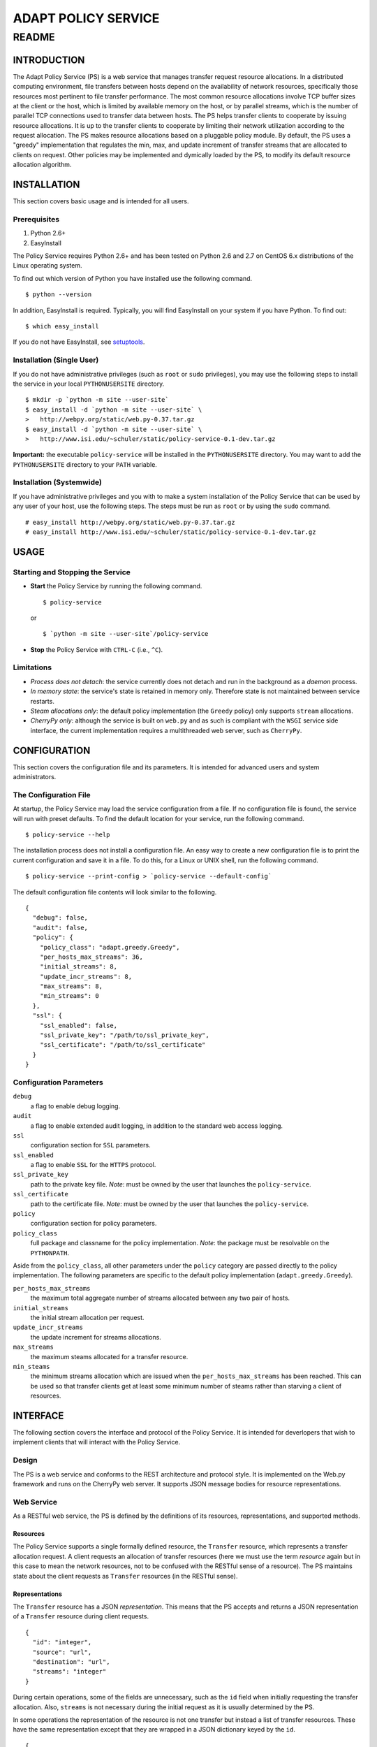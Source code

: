 ====================
ADAPT POLICY SERVICE
====================
--------------------
README
--------------------

INTRODUCTION
============
The Adapt Policy Service (PS) is a web service that manages transfer request 
resource allocations. In a distributed computing environment, file transfers 
between hosts depend on the availability of network resources, specifically 
those resources most pertinent to file transfer performance. The most common 
resource allocations involve TCP buffer sizes at the client or the host, which
is limited by available memory on the host, or by parallel streams, which is 
the number of parallel TCP connections used to transfer data between hosts. The
PS helps transfer clients to cooperate by issuing resource allocations. It is 
up to the transfer clients to cooperate by limiting their network utilization 
according to the request allocation. The PS makes resource allocations based on
a pluggable policy module. By default, the PS uses a "greedy" implementation 
that regulates the min, max, and update increment of transfer streams that are
allocated to clients on request. Other policies may be implemented and 
dymically loaded by the PS, to modify its default resource allocation 
algorithm.

INSTALLATION
============

This section covers basic usage and is intended for all users.

Prerequisites
-------------

1. Python 2.6+
2. EasyInstall

The Policy Service requires Python 2.6+ and has been tested on Python 2.6 and 
2.7 on CentOS 6.x distributions of the Linux operating system.

To find out which version of Python you have installed use the following 
command. ::

	$ python --version

In addition, EasyInstall is required. Typically, you will find EasyInstall on
your system if you have Python. To find out::

    $ which easy_install

If you do not have EasyInstall, see setuptools_.

Installation (Single User)
--------------------------

If you do not have administrative privileges (such as ``root`` or ``sudo`` 
privileges), you may use the following steps to install the service in your 
local ``PYTHONUSERSITE`` directory. ::

    $ mkdir -p `python -m site --user-site`
    $ easy_install -d `python -m site --user-site` \
    >   http://webpy.org/static/web.py-0.37.tar.gz
    $ easy_install -d `python -m site --user-site` \
    >   http://www.isi.edu/~schuler/static/policy-service-0.1-dev.tar.gz

**Important:** the executable ``policy-service`` will be installed in 
the ``PYTHONUSERSITE`` directory. You may want to add the ``PYTHONUSERSITE`` 
directory to your ``PATH`` variable.

Installation (Systemwide)
-------------------------

If you have administrative privileges and you with to make a system 
installation of the Policy Service that can be used by any user of your host,
use the following steps. The steps must be run as ``root`` or by using the 
``sudo`` command. ::

    # easy_install http://webpy.org/static/web.py-0.37.tar.gz
    # easy_install http://www.isi.edu/~schuler/static/policy-service-0.1-dev.tar.gz

USAGE
=====

Starting and Stopping the Service
---------------------------------

- **Start** the Policy Service by running the following command. ::

  $ policy-service

  or ::
  
  $ `python -m site --user-site`/policy-service

- **Stop** the Policy Service with ``CTRL-C`` (i.e., ``^C``).

Limitations
-----------

- *Process does not detach*: the service currently does not detach and run
  in the background as a *daemon* process.

- *In memory state*: the service's state is retained in memory only. Therefore
  state is not maintained between service restarts.

- *Steam allocations only*: the default policy implementation (the ``Greedy`` 
  policy) only supports ``stream`` allocations.

- *CherryPy only*: although the service is built on ``web.py`` and as such is 
  compliant with the ``WSGI`` service side interface, the current implementation 
  requires a multithreaded web server, such as ``CherryPy``.


CONFIGURATION
=============

This section covers the configuration file and its parameters. It is intended 
for advanced users and system administrators.

The Configuration File
----------------------

At startup, the Policy Service may load the service configuration from a file. 
If no configuration file is found, the service will run with preset defaults.
To find the default location for your service, run the following command. ::

	$ policy-service --help

The installation process does not install a configuration file. An easy way to
create a new configuration file is to print the current configuration and save 
it in a file. To do this, for a Linux or UNIX shell, run the following command. ::

	$ policy-service --print-config > `policy-service --default-config`

The default configuration file contents will look similar to the following. ::

	{
	  "debug": false, 
	  "audit": false, 
	  "policy": {
	    "policy_class": "adapt.greedy.Greedy", 
	    "per_hosts_max_streams": 36, 
	    "initial_streams": 8, 
	    "update_incr_streams": 8, 
	    "max_streams": 8, 
	    "min_streams": 0
	  }, 
	  "ssl": {
	    "ssl_enabled": false, 
	    "ssl_private_key": "/path/to/ssl_private_key", 
	    "ssl_certificate": "/path/to/ssl_certificate"
	  }
	}

Configuration Parameters
------------------------

``debug``
    a flag to enable debug logging.
 
``audit``
    a flag to enable extended audit logging, in addition to the standard web 
    access logging.

``ssl``
    configuration section for ``SSL`` parameters.
     
``ssl_enabled``
    a flag to enable ``SSL`` for the ``HTTPS`` protocol.
 
``ssl_private_key``
    path to the private key file. *Note*: must be owned by the user that 
    launches the ``policy-service``.
 
``ssl_certificate``
    path to the certificate file. *Note*: must be owned by the user that 
    launches the ``policy-service``.

``policy``
    configuration section for policy parameters.
 
``policy_class``
    full package and classname for the policy implementation. *Note*: the 
    package must be resolvable on the ``PYTHONPATH``.


Aside from the ``policy_class``, all other parameters under the ``policy`` 
category are passed directly to the policy implementation. The following 
parameters are specific to the default policy implementation 
(``adapt.greedy.Greedy``).


``per_hosts_max_streams``
    the maximum total aggregate number of streams allocated between any two 
    pair of hosts.
 
``initial_streams``
    the initial stream allocation per request.
 
``update_incr_streams``
    the update increment for streams allocations.
    
``max_streams``
    the maximum steams allocated for a transfer resource.
 
``min_steams``
    the minimum streams allocation which are issued when the 
    ``per_hosts_max_streams`` has been reached. This can be used so that 
    transfer clients get at least some minimum number of steams rather than 
    starving a client of resources.


INTERFACE
=========

The following section covers the interface and protocol of the Policy Service. 
It is intended for deverlopers that wish to implement clients that will 
interact with the Policy Service.

Design
------

The PS is a web service and conforms to the REST architecture and protocol 
style. It is implemented on the Web.py framework and runs on the CherryPy web 
server. It supports JSON message bodies for resource representations.

Web Service
-----------

As a RESTful web service, the PS is defined by the definitions of its 
resources, representations, and supported methods.

Resources
~~~~~~~~~

The Policy Service supports a single formally defined resource, the 
``Transfer`` resource, which represents a transfer allocation request. A client
requests an allocation of transfer resources (here we must use the term 
*resource* again but in this case to mean the network resources, not to be 
confused with the RESTful sense of a resource). The PS maintains state about 
the client requests as ``Transfer`` resources (in the RESTful sense).

Representations
~~~~~~~~~~~~~~~

The ``Transfer`` resource has a JSON *representation*. This means that the PS 
accepts and returns a JSON representation of a ``Transfer`` resource during 
client requests. ::

	{
	  "id": "integer",
	  "source": "url",
	  "destination": "url",
	  "streams": "integer"
	}

During certain operations, some of the fields are unnecessary, such as the ``id``
field when initially requesting the transfer allocation. Also, ``streams`` is 
not necessary during the initial request as it is usually determined by the PS.

In some operations the representation of the resource is not one transfer but
instead a list of transfer resources. These have the same representation except
that they are wrapped in a JSON dictionary keyed by the ``id``. ::

	{
	  "0": {
	    <transfer resource body>
	  },
	  "N": {
	    <transfer resource body>
	  }
	}

Methods
~~~~~~~

-  **CREATE TRANSFER**
 
   HTTP: ``POST /transfer`` sending transfer representation in ``body``
 
   This operation will create a new transfer allocation. It will invoke the 
   policy logic to determine what and how many resources are available for
   the requesting client. In the body, the ``source`` and ``destination`` must 
   be specified, but the ``id`` should not be specified. If successful, the 
   ``body`` of the response will be a transfer representation with the ``id`` 
   and the allocation parameters (e.g., ``streams``) filled in.
    
-  **LIST ALL TRANSFERS**
 
   HTTP: ``GET /transfer`` (empty ``body``)
    
   This operation will return all of the transfer allocations in the PS. They 
   will be returned as a JSON list of transfer representations in the ``body`` 
   of the response.

-  **GET A TRANSFER**
 
   HTTP: ``GET /transfer/{ID}`` where ``{ID}`` is a valid transfer resource 
   identifier.
 
   This operation will return a single transfer allocation from the PS. 
   It will be returned as a JSON transfer representation in the ``body`` of the 
   response. Error ``404 NOT FOUND`` will be returned if there is no resource 
   with ``id`` matching ``{ID}``.

-  **UPDATE A TRANSFER**
 
   HTTP: ``PUT /transfer/{ID}`` where ``{ID}`` is a valid transfer resource 
   identifier and the ``body`` of the message is a JSON transfer resource 
   representation.
    
   This operation allows the client to send a request to the PS asking it to 
   update an existing transfer allocation. This operation is typically used 
   when a client wishes to increase its resource allocations (e.g., increase 
   the number of streams that have been allocated to it) from its initial 
   allocation. The operation returns the revised allocation in the form of a
   JSON transfer representation in the ``body`` of the response. Error 
   ``404 NOT FOUND`` will be returned if there is no resource with ``id`` 
   matching ``{ID}``.

-  **DELETE A TRANSFER**
 
   HTTP: ``DELETE /transfer/{ID}`` where ``{ID}`` is a valid transfer resource 
   identifier.
 
   This operation deletes a transfer resource from the PS. The PS returns the 
   allocated resources to the pool of available resources. Error ``404 NOT 
   FOUND`` will be returned if there is no resource with ``id`` matching 
   ``{ID}``. 

-  **DUMP INTERNAL STATE** (*DEBUG ONLY*)
 
   HTTP: ``GET /dump``
 
   This operation is for *debug purposes only*. It returns the internal state 
   of the PS. The representation is not formally defined because of the 
   diagnostic nature of this operation.

Samples
-------

The best way to learn how to use the service is to run simple HTTP(S) client 
commands off of the commandline. In the source tarball, several scripts that
use the ``curl`` command are included. See the ``samples`` subdirectory. *Note* 
that the following examples assume that the sample scripts are run from the 
same host as the ``policy-service`` is running on.

- To create a transfer, run ``create-new-transfer.sh`` and look inside of 
  ``new-transfer-body.json`` to see what was sent in the body.

- Now, take a look at the newly created transfer by running ``get-transfer.sh``.
  This will return the complete list (albeit just one) of transfer resources
  in the service.

- To update the new transfer, run ``update-transfer.sh 0`` where the ``0`` gets 
  concatenated with the base ``URL`` in order to direct the update to the 
  ``0th`` indexed transfer request.

- Now, dump the state of the service using the ``dump-state.sh`` script. You 
  will notice that the state includes the aggregate resource allocations, and 
  not just the listing of transfer requests.

- To delete the transfer, run ``delete-transfer.sh 0`` where again the ``0`` is 
  used to specify the ``0th`` transfer in the service.

- Finally, to get familiar with *what not to do*, take a look at 
  ``malformed.json`` and run ``error.sh``.


DEVELOPING POLICIES
===================

*This section is intended for advanced developers that wish to implement new 
resource allocation policies.*

The PS was designed to be extended with custom Policy implementations. The 
``policy`` module in the ``adapt`` package defines the interface for policies.

To create new policies, one must first implement a class that inherits from 
the ``adapt.policy.Policy`` class. The behavior of its methods must conform to
the ``docstrings`` of the ``Policy`` class's methods and must only throw those 
exceptions as defined in the ``adapt.policy`` module.

As described in the *configuration* section, the ``policy_class`` parameter 
tells the policy service which policy to use. *Note* that the policy class must be loadable from the ``PYTHONPATH``. All additional parameters from the 
``policy`` section of the configuration are passed to the constructor of the 
``policy_class`` as keyword arguments.

To learn more about the ``adapt.policy.Policy`` interface, inspect its 
``docstrings``. The following sequence can be followed. ::

	$ python
	Python 2.6.6 (r266:84292, Jul 10 2013, 22:48:45) 
	[GCC 4.4.7 20120313 (Red Hat 4.4.7-3)] on linux2
	Type "help", "copyright", "credits" or "license" for more information.
	>>> import adapt
	>>> help(adapt.policy.Policy)
	
	...docstrings printed here...

Similarly, ``help(adapt.policy)`` will print the ``docstrings`` for the 
``adapt.policy`` module, which includes the listing of exceptions defined in 
the module.

.. _webpy.org: http://webpy.org
.. _`web.py tarball`: http://webpy.org/static/web.py-0.37.tar.gz
.. _`policy service tarball`: http://tbd.isi.edu/static/policy-service-0.1.tar.gz
.. _setuptools: https://pypi.python.org/pypi/setuptools
